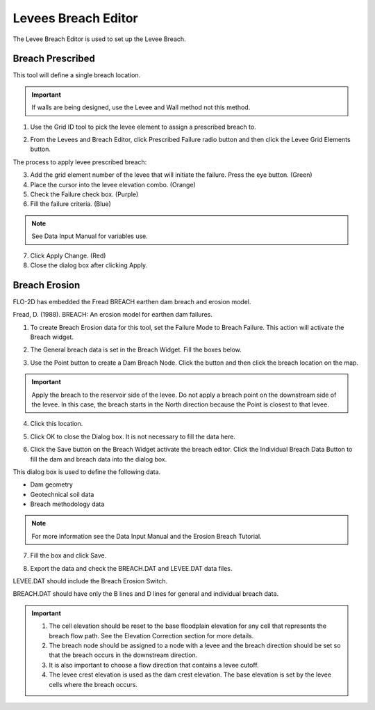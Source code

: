 Levees Breach Editor
====================

The Levee Breach Editor is used to set up the Levee Breach.

.. image:: ../../img/Widgets/leveeandbreach.png

Breach Prescribed
-----------------

This tool will define a single breach location.

.. important:: If walls are being designed, use the Levee and Wall method not this method.

1. Use the
   Grid ID tool to pick the levee element to assign a prescribed breach to.

.. image:: ../../img/Buttons/gridinfo.png

.. image:: ../../img/Levee-Breach/Levees003.png

2. From the
   Levees and Breach Editor, click Prescribed Failure radio button and then click the Levee Grid Elements button.

.. image:: ../../img/Levee-Breach/Levees004.png

The process to apply levee prescribed breach:

3. Add the grid element number of the levee that will initiate the failure.
   Press the eye button.
   (Green)

4. Place the cursor into the levee elevation combo.
   (Orange)

5. Check the Failure check box.
   (Purple)

6. Fill the failure criteria.
   (Blue)

.. note:: See Data Input Manual for variables use.

7. Click Apply Change.
   (Red)

8. Close the
   dialog box after clicking Apply.

.. image:: ../../img/Levee-Breach/Levees005.png

Breach Erosion
--------------

FLO-2D has embedded the Fread BREACH earthen dam breach and erosion model.

Fread, D.
(1988).
BREACH: An erosion model for earthen dam failures.

1. To create Breach Erosion data for this tool, set the Failure Mode to Breach Failure.
   This action will activate the Breach widget.

.. image:: ../../img/Levee-Breach/Levees006.png

2. The General breach data is set in the Breach Widget.
   Fill the boxes below.

.. image:: ../../img/Levee-Breach/Levees007.png

3. Use the Point button to create a Dam Breach Node.
   Click the button and then click the breach location on the map.

.. image:: ../../img/Levee-Breach/Levees008.png

.. important:: Apply the breach to the reservoir side of the levee.
               Do not apply a breach point on the downstream side of the levee.
               In this case, the breach starts in the North direction because the Point is closest to that levee.

4. Click
   this location.

.. image:: ../../img/Levee-Breach/Levees009.png

.. image:: ../../img/Levee-Breach/Levees010.png

5. Click OK to close the Dialog box.
   It is not necessary to fill the data here.

.. image:: ../../img/Levee-Breach/Levees011.png

6. Click the Save button on the Breach Widget activate the breach editor.
   Click the Individual Breach Data Button to fill the dam and breach data into the dialog box.

.. image:: ../../img/Levee-Breach/Levees012.png

This dialog box is used to define the following data.

-  Dam geometry

-  Geotechnical soil data

-  Breach methodology data

.. note:: For more information see the Data Input Manual and the Erosion Breach Tutorial.

7. Fill the
   box and click Save.

.. image:: ../../img/Levee-Breach/Levees013.png

8. Export the
   data and check the BREACH.DAT and LEVEE.DAT data files.

.. image:: ../../img/Buttons/exportproject.png

LEVEE.DAT should include the Breach Erosion Switch.

.. image:: ../../img/Levee-Breach/Levees015.png

BREACH.DAT should have only the B lines and D lines for general and individual breach data.

.. image:: ../../img/Levee-Breach/Levees016.png

.. important::

            1. The cell elevation should be reset to the base floodplain elevation for any cell that represents the breach flow path.
               See the Elevation Correction section for more details.

            2. The breach node should be assigned to a node with a levee and the breach direction should be set so that the breach occurs in the downstream
               direction.

            3. It is also
               important to choose a flow direction that contains a levee cutoff.

            4. The levee crest elevation is used as the dam crest elevation.
               The base elevation is set by the levee cells where the breach occurs.
